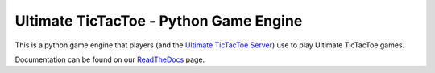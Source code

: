 Ultimate TicTacToe - Python Game Engine
***************************************

|Travis| |PyPI| |Coverage|

This is a python game engine that players (and the `Ultimate TicTacToe Server`_) use to play Ultimate TicTacToe games.

Documentation can be found on our ReadTheDocs_ page.

.. |Travis| image:: https://travis-ci.org/socialgorithm/ultimate-ttt-py.svg?branch=master
    :target: https://travis-ci.org/socialgorithm/ultimate-ttt-py
.. |PyPI| image:: https://badge.fury.io/py/ultimate_ttt.svg
    :target: https://badge.fury.io/py/ultimate_ttt
.. |Coverage| image:: https://coveralls.io/repos/github/socialgorithm/ultimate-ttt-py/badge.svg?branch=master
    :target: https://coveralls.io/github/socialgorithm/ultimate-ttt-py?branch=master

.. _Ultimate TicTacToe Server: https://github.com/socialgorithm/ultimate-ttt-server
.. _ReadTheDocs: http://ultimate-ttt-py.readthedocs.io/en/latest/
